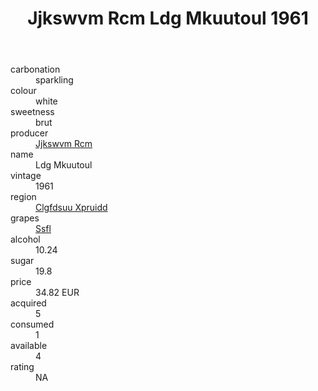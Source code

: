 :PROPERTIES:
:ID:                     67e4ac43-747b-4e1e-90e9-1b8306ecd8a4
:END:
#+TITLE: Jjkswvm Rcm Ldg Mkuutoul 1961

- carbonation :: sparkling
- colour :: white
- sweetness :: brut
- producer :: [[id:f56d1c8d-34f6-4471-99e0-b868e6e4169f][Jjkswvm Rcm]]
- name :: Ldg Mkuutoul
- vintage :: 1961
- region :: [[id:a4524dba-3944-47dd-9596-fdc65d48dd10][Clgfdsuu Xpruidd]]
- grapes :: [[id:aa0ff8ab-1317-4e05-aff1-4519ebca5153][Ssfl]]
- alcohol :: 10.24
- sugar :: 19.8
- price :: 34.82 EUR
- acquired :: 5
- consumed :: 1
- available :: 4
- rating :: NA



